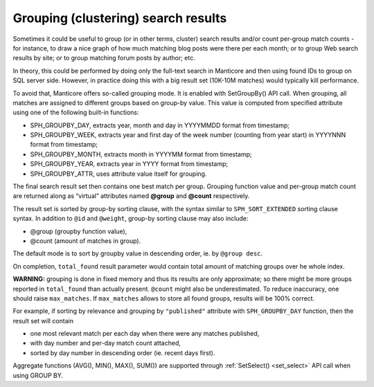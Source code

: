.. _grouping_clustering_search_results:

Grouping (clustering) search results
------------------------------------

Sometimes it could be useful to group (or in other terms, cluster)
search results and/or count per-group match counts - for instance, to
draw a nice graph of how much matching blog posts were there per each
month; or to group Web search results by site; or to group matching
forum posts by author; etc.

In theory, this could be performed by doing only the full-text search in
Manticore and then using found IDs to group on SQL server side. However, in
practice doing this with a big result set (10K-10M matches) would
typically kill performance.

To avoid that, Manticore offers so-called grouping mode. It is enabled with
SetGroupBy() API call. When grouping, all matches are assigned to
different groups based on group-by value. This value is computed from
specified attribute using one of the following built-in functions:

-  SPH_GROUPBY_DAY, extracts year, month and day in YYYYMMDD format
   from timestamp;

-  SPH_GROUPBY_WEEK, extracts year and first day of the week number
   (counting from year start) in YYYYNNN format from timestamp;

-  SPH_GROUPBY_MONTH, extracts month in YYYYMM format from timestamp;

-  SPH_GROUPBY_YEAR, extracts year in YYYY format from timestamp;

-  SPH_GROUPBY_ATTR, uses attribute value itself for grouping.

The final search result set then contains one best match per group.
Grouping function value and per-group match count are returned along as
“virtual” attributes named **@group** and **@count** respectively.

The result set is sorted by group-by sorting clause, with the syntax
similar to ``SPH_SORT_EXTENDED`` sorting
clause syntax. In addition
to ``@id`` and ``@weight``, group-by sorting clause may also include:

-  @group (groupby function value),

-  @count (amount of matches in group).

The default mode is to sort by groupby value in descending order, ie. by
``@group desc``.

On completion, ``total_found`` result parameter would contain total
amount of matching groups over he whole index.

**WARNING:** grouping is done in fixed memory and thus its results are
only approximate; so there might be more groups reported in
``total_found`` than actually present. ``@count`` might also be
underestimated. To reduce inaccuracy, one should raise ``max_matches``.
If ``max_matches`` allows to store all found groups, results will be
100% correct.

For example, if sorting by relevance and grouping by
``"published"`` attribute with ``SPH_GROUPBY_DAY`` function,
then the result set will contain

-  one most relevant match per each day when there were any matches
   published,

-  with day number and per-day match count attached,

-  sorted by day number in descending order (ie. recent days first).

Aggregate functions (AVG(), MIN(), MAX(), SUM()) are supported through
:ref:`SetSelect() <set_select>` API call when
using GROUP BY.
